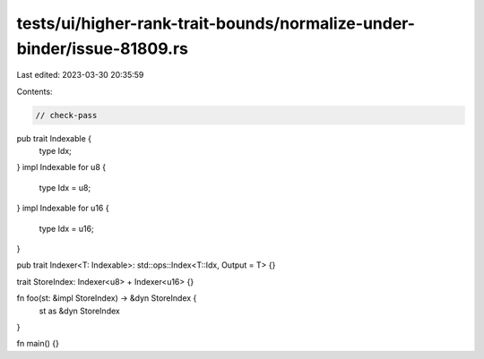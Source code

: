 tests/ui/higher-rank-trait-bounds/normalize-under-binder/issue-81809.rs
=======================================================================

Last edited: 2023-03-30 20:35:59

Contents:

.. code-block:: rs

    // check-pass

pub trait Indexable {
    type Idx;
}
impl Indexable for u8 {
    type Idx = u8;
}
impl Indexable for u16 {
    type Idx = u16;
}

pub trait Indexer<T: Indexable>: std::ops::Index<T::Idx, Output = T> {}

trait StoreIndex: Indexer<u8> + Indexer<u16> {}

fn foo(st: &impl StoreIndex) -> &dyn StoreIndex {
    st as &dyn StoreIndex
}

fn main() {}


